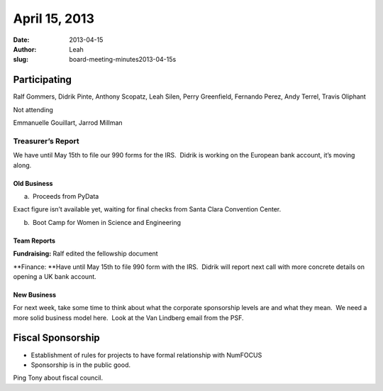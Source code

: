 April 15, 2013
##############
:date: 2013-04-15
:author: Leah
:slug: board-meeting-minutes2013-04-15s


Participating
^^^^^^^^^^^^^

Ralf Gommers, Didrik Pinte, Anthony Scopatz, Leah Silen, Perry
Greenfield, Fernando Perez, Andy Terrel, Travis Oliphant

Not attending

Emmanuelle Gouillart, Jarrod Millman

Treasurer’s Report
------------------

We have until May 15th to file our 990 forms for the IRS.  Didrik is
working on the European bank account, it’s moving along.

Old Business
~~~~~~~~~~~~

a.  Proceeds from PyData

Exact figure isn’t available yet, waiting for final checks from Santa
Clara Convention Center.

b.  Boot Camp for Women in Science and Engineering

Team Reports
~~~~~~~~~~~~

**Fundraising:** Ralf edited the fellowship document

**Finance: **\ Have until May 15th to file 990 form with the IRS.
 Didrik will report next call with more concrete details on opening a UK
bank account.

New Business
~~~~~~~~~~~~

For next week, take some time to think about what the corporate
sponsorship levels are and what they mean.  We need a more solid
business model here.  Look at the Van Lindberg email from the PSF.

Fiscal Sponsorship
^^^^^^^^^^^^^^^^^^

-  Establishment of rules for projects to have formal relationship with
   NumFOCUS

-  Sponsorship is in the public good.

Ping Tony about fiscal council.
